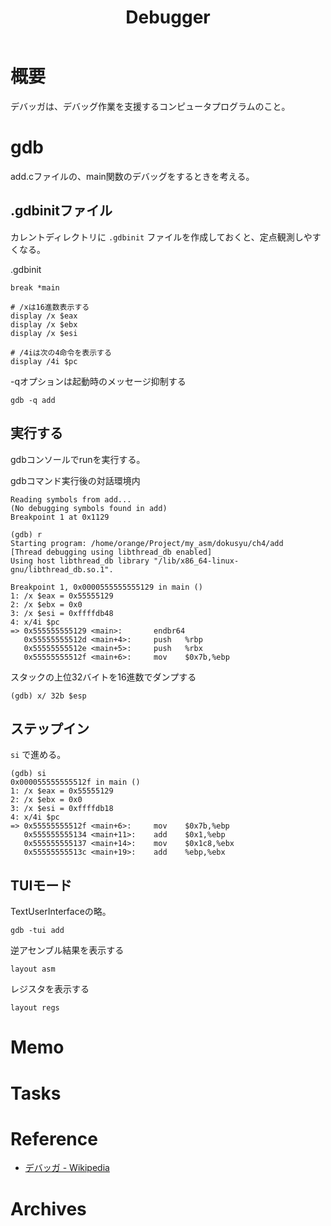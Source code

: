 :PROPERTIES:
:ID:       c808dd03-2daf-4a18-a657-b2b4783b1a3c
:END:
#+title: Debugger
* 概要
デバッガは、デバッグ作業を支援するコンピュータプログラムのこと。
* gdb

add.cファイルの、main関数のデバッグをするときを考える。
** .gdbinitファイル
カレントディレクトリに ~.gdbinit~ ファイルを作成しておくと、定点観測しやすくなる。

#+caption: .gdbinit
#+begin_src shell
break *main

# /xは16進数表示する
display /x $eax
display /x $ebx
display /x $esi

# /4iは次の4命令を表示する
display /4i $pc
#+end_src

#+caption: -qオプションは起動時のメッセージ抑制する
#+begin_src shell
gdb -q add
#+end_src

** 実行する
gdbコンソールでrunを実行する。

#+caption: gdbコマンド実行後の対話環境内
#+begin_src shell
  Reading symbols from add...
  (No debugging symbols found in add)
  Breakpoint 1 at 0x1129

  (gdb) r
  Starting program: /home/orange/Project/my_asm/dokusyu/ch4/add
  [Thread debugging using libthread_db enabled]
  Using host libthread_db library "/lib/x86_64-linux-gnu/libthread_db.so.1".

  Breakpoint 1, 0x0000555555555129 in main ()
  1: /x $eax = 0x55555129
  2: /x $ebx = 0x0
  3: /x $esi = 0xffffdb48
  4: x/4i $pc
  => 0x555555555129 <main>:       endbr64
     0x55555555512d <main+4>:     push   %rbp
     0x55555555512e <main+5>:     push   %rbx
     0x55555555512f <main+6>:     mov    $0x7b,%ebp
#+end_src

#+caption: スタックの上位32バイトを16進数でダンプする
#+begin_src shell
(gdb) x/ 32b $esp
#+end_src

** ステップイン

~si~ で進める。

#+begin_src
(gdb) si
0x000055555555512f in main ()
1: /x $eax = 0x55555129
2: /x $ebx = 0x0
3: /x $esi = 0xffffdb18
4: x/4i $pc
=> 0x55555555512f <main+6>:     mov    $0x7b,%ebp
   0x555555555134 <main+11>:    add    $0x1,%ebp
   0x555555555137 <main+14>:    mov    $0x1c8,%ebx
   0x55555555513c <main+19>:    add    %ebp,%ebx
#+end_src

** TUIモード

TextUserInterfaceの略。

#+begin_src shell
gdb -tui add
#+end_src

#+caption: 逆アセンブル結果を表示する
#+begin_src shell
layout asm
#+end_src

#+caption: レジスタを表示する
#+begin_src shell
layout regs
#+end_src

* Memo
* Tasks
* Reference
- [[https://ja.wikipedia.org/wiki/%E3%83%87%E3%83%90%E3%83%83%E3%82%AC][デバッガ - Wikipedia]]
* Archives
